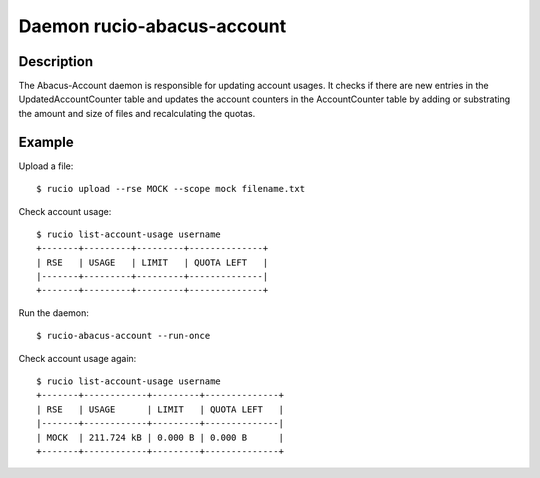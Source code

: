Daemon rucio-abacus-account
***************************
.. argparse::
   :filename: bin/rucio-abacus-account
   :func: get_parser
   :prog: rucio-abacus-account

Description
-----------
The Abacus-Account daemon is responsible for updating account usages. It checks if there are new entries in the UpdatedAccountCounter table and updates the account counters in the AccountCounter table by adding or substrating the amount and size of files and recalculating the quotas.

Example
-------
Upload a file::

  $ rucio upload --rse MOCK --scope mock filename.txt

Check account usage::

  $ rucio list-account-usage username
  +-------+---------+---------+--------------+
  | RSE   | USAGE   | LIMIT   | QUOTA LEFT   |
  |-------+---------+---------+--------------|
  +-------+---------+---------+--------------+

Run the daemon::

  $ rucio-abacus-account --run-once

Check account usage again::

  $ rucio list-account-usage username
  +-------+------------+---------+--------------+
  | RSE   | USAGE      | LIMIT   | QUOTA LEFT   |
  |-------+------------+---------+--------------|
  | MOCK  | 211.724 kB | 0.000 B | 0.000 B      |
  +-------+------------+---------+--------------+
